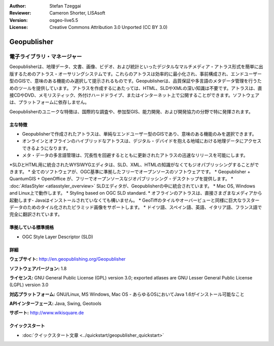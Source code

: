 :Author: Stefan Tzeggai
:Reviewer: Cameron Shorter, LISAsoft
:Version: osgeo-live5.5
:License: Creative Commons Attribution 3.0 Unported (CC BY 3.0)

.. image:: ../../images/project_logos/logo-Geopublisher.png
  :scale: 100 %
  :alt: project logo
  :align: right
  :target: http://en.geopublishing.org/Geopublisher


Geopublisher
================================================================================

電子ライブラリ・マネージャー
~~~~~~~~~~~~~~~~~~~~~~~~~~~~~~~~~~~~~~~~~~~~~~~~~~~~~~~~~~~~~~~~~~~~~~~~~~~~~~~~

Geopublisherは、地理データ、文書、画像、ビデオ、および統計といったデジタルなマルチメディア・アトラス形式を簡単に出版するためのアトラス・オーサリングシステムです。これらのアトラスは効率的に最小化され、事前構成され、エンドユーザー型のGISで、意味のある機能のみ選択して提示されるものです。Geopublisherは、品質保証や多言語のメタデータ管理を行うためのツールを提供しています。 アトラスを作成するにあたっては、HTML、SLDやXMLの深い知識は不要です。アトラスは、直接CDやDVD、メモリスティック、外付けハードドライブ、またはインターネット上で公開することができます。ソフトウェアは、プラットフォームに依存しません。

Geopublisherのユニークな特徴は、国際的な調査や、参加型GIS、能力開発、および開発協力の分野で特に発揮されます。


主な特徴
--------------------------------------------------------------------------------
.. image:: ../../images/screenshots/1024x768/geopublisher-overview.png
  :scale: 40 %
  :alt: screenshot of Geopublisher editing an atlas
  :align: right

* Geopublisherで作成されたアトラスは、単純なエンドユーザー型のGISであり、意味のある機能のみを選択できます。
* オンラインとオフラインのハイブリッドなアトラスは、デジタル・デバイドを抱える地域における地理データにアクセスできるようになります。
* メタ・データの多言語管理は、冗長性を回避するとともに更新されたアトラスの迅速なリリースを可能にします。
*SLDとHTML用に統合されたWYSIWYGエディタは、SLD、XML、HTMLの知識がなくてもジオパブリッシングすることができます。
* 全てのソフトウェアが、OGC基準に準拠したフリーでオープンソースのソフトウェアです。
* Geopublisher + QuantumGIS + OpenOffice が、フリーでオープンソースなジオパブリッシング・デスクトップを提供します。
* :doc:`AtlasStyler <atlasstyler_overview>` SLDエディタが、Geopublisherの中に統合されています。
* Mac OS, Windows and Linux上で動作します。
* Styling based on OGC SLD standard.
* オフラインのアトラスは、直接さまざまなメディアから起動します- Javaはインストールされていなくても構いません。
* GeoTiffのタイルやオーバービューと同様に巨大なラスターデータのためのタイル化されたピラミッド画像をサポートします。
* ドイツ語、スペイン語、英語、イタリア語、フランス語で完全に翻訳されています。


準拠している標準規格
--------------------------------------------------------------------------------
* OGC Style Layer Descriptor (SLD)

詳細
--------------------------------------------------------------------------------

**ウェブサイト:** http://en.geopublishing.org/Geopublisher

**ソフトウェアバージョン:** 1.8

**ライセンス:** GNU General Public License (GPL) version 3.0; exported atlases are GNU Lesser General Public License (LGPL) version 3.0

**対応プラットフォーム:** GNU/Linux, MS Windows, Mac OS - あらゆるOSにおいてJava 1.6がインストール可能なこと

**APIインターフェース:** Java, Swing, Geotools

**サポート:** http://www.wikisquare.de


クイックスタート
--------------------------------------------------------------------------------

* :doc:`クイックスタート文章 <../quickstart/geopublisher_quickstart>`


